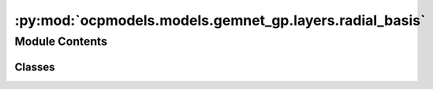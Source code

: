 :py:mod:`ocpmodels.models.gemnet_gp.layers.radial_basis`
========================================================

.. py:module:: ocpmodels.models.gemnet_gp.layers.radial_basis

.. autoapi-nested-parse::

   Copyright (c) Meta, Inc. and its affiliates.

   This source code is licensed under the MIT license found in the
   LICENSE file in the root directory of this source tree.



Module Contents
---------------

Classes
~~~~~~~

.. autoapisummary::

   ocpmodels.models.gemnet_gp.layers.radial_basis.PolynomialEnvelope
   ocpmodels.models.gemnet_gp.layers.radial_basis.ExponentialEnvelope
   ocpmodels.models.gemnet_gp.layers.radial_basis.SphericalBesselBasis
   ocpmodels.models.gemnet_gp.layers.radial_basis.BernsteinBasis
   ocpmodels.models.gemnet_gp.layers.radial_basis.RadialBasis




.. py:class:: PolynomialEnvelope(exponent: int)


   Bases: :py:obj:`torch.nn.Module`

   Polynomial envelope function that ensures a smooth cutoff.

   :param exponent: Exponent of the envelope function.
   :type exponent: int

   .. py:method:: forward(d_scaled: torch.Tensor) -> torch.Tensor



.. py:class:: ExponentialEnvelope


   Bases: :py:obj:`torch.nn.Module`

   Exponential envelope function that ensures a smooth cutoff,
   as proposed in Unke, Chmiela, Gastegger, Schütt, Sauceda, Müller 2021.
   SpookyNet: Learning Force Fields with Electronic Degrees of Freedom
   and Nonlocal Effects

   .. py:method:: forward(d_scaled) -> torch.Tensor



.. py:class:: SphericalBesselBasis(num_radial: int, cutoff: float)


   Bases: :py:obj:`torch.nn.Module`

   1D spherical Bessel basis

   :param num_radial: Controls maximum frequency.
   :type num_radial: int
   :param cutoff: Cutoff distance in Angstrom.
   :type cutoff: float

   .. py:method:: forward(d_scaled)



.. py:class:: BernsteinBasis(num_radial: int, pregamma_initial: float = 0.45264)


   Bases: :py:obj:`torch.nn.Module`

   Bernstein polynomial basis,
   as proposed in Unke, Chmiela, Gastegger, Schütt, Sauceda, Müller 2021.
   SpookyNet: Learning Force Fields with Electronic Degrees of Freedom
   and Nonlocal Effects

   :param num_radial: Controls maximum frequency.
   :type num_radial: int
   :param pregamma_initial: Initial value of exponential coefficient gamma.
                            Default: gamma = 0.5 * a_0**-1 = 0.94486,
                            inverse softplus -> pregamma = log e**gamma - 1 = 0.45264
   :type pregamma_initial: float

   .. py:method:: forward(d_scaled) -> torch.Tensor



.. py:class:: RadialBasis(num_radial: int, cutoff: float, rbf: dict[str, str] | None = None, envelope: dict[str, str | int] | None = None)


   Bases: :py:obj:`torch.nn.Module`

   :param num_radial: Controls maximum frequency.
   :type num_radial: int
   :param cutoff: Cutoff distance in Angstrom.
   :type cutoff: float
   :param rbf: Basis function and its hyperparameters.
   :type rbf: dict = {"name": "gaussian"}
   :param envelope: Envelope function and its hyperparameters.
   :type envelope: dict = {"name": "polynomial", "exponent": 5}

   .. py:method:: forward(d)



